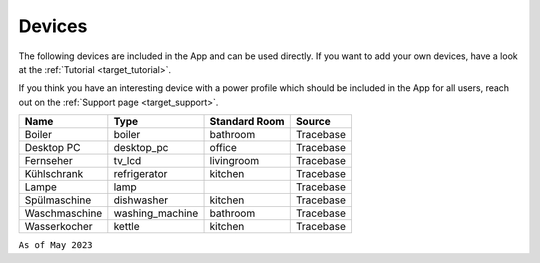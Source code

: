 Devices
=======

The following devices are included in the App and can be used directly. If you want to add your own devices, have a look at the :ref:`Tutorial  <target_tutorial>`. 

If you think you have an interesting device with a power profile which should be included in the App for all users, reach out on the :ref:`Support page  <target_support>`.

.. csv-table::
   :header: "Name", "Type", "Standard Room", "Source"

   "Boiler", "boiler", "bathroom", "Tracebase"
   "Desktop PC", "desktop_pc", "office", "Tracebase"
   "Fernseher", "tv_lcd", "livingroom", "Tracebase"
   "Kühlschrank", "refrigerator", "kitchen", "Tracebase"
   "Lampe", "lamp", "", "Tracebase"
   "Spülmaschine", "dishwasher", "kitchen", "Tracebase"
   "Waschmaschine", "washing_machine", "bathroom", "Tracebase"
   "Wasserkocher", "kettle", "kitchen", "Tracebase"

``As of May 2023``
